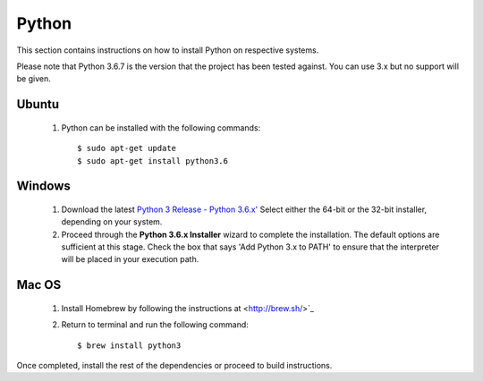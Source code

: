 ======
Python
======
This section contains instructions on how to install Python on respective systems.

Please note that Python 3.6.7 is the version that the project has been tested against. You can use 3.x but no support will be given.

Ubuntu
******
  1. Python can be installed with the following commands::

      $ sudo apt-get update
      $ sudo apt-get install python3.6

Windows
*******

  1. Download the latest `Python 3 Release - Python 3.6.x' <https://www.python.org/downloads/windows/>`_
     Select either the 64-bit or the 32-bit installer, depending on your system.
  2. Proceed through the **Python 3.6.x Installer** wizard to complete the installation. The default options are sufficient at this stage.
     Check the box that says 'Add Python 3.x to PATH' to ensure that the interpreter will be placed in your execution path.

Mac OS
******

  1. Install Homebrew by following the instructions at <http://brew.sh/>`_
  2. Return to terminal and run the following command::

      $ brew install python3

Once completed, install the rest of the dependencies or proceed to build instructions.

